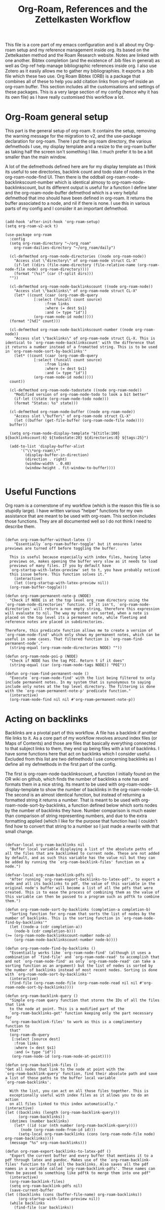 #+TITLE: Org-Roam, References and the Zettelkasten Workflow

This file is a core part of my emacs configuration and is all about my Org-roam setup and my reference management inside org. Its based on the Zettelkasten method and the Roam Research website. Notes are linked with one another. Bibtex completion (and the existence of .bib files in general) as well as Org-ref help manage bibliographic references inside org. I also use Zotero as it easily allows me to gather my bibliographies. It exports a .bib file which these two use. Org Roam Bibtex (ORB) is a package that combines all of these to help you add citation links from org-ref inside an org-roam buffer. This section includes all the customisations and settings of these packages. This is a very large section of my config (hence why it has its own file) as I have really customised this workflow a lot. 

* Org-Roam general setup
  This part is the general setup of org-roam. It contains the setup, removing the warning message for the migration to v2, and the use-package declaration for org-roam. There I put the org roam directory, the various defmethods I use, my display template and a resize to the org-roam buffer as taking half the screen isn't something I like. I much prefer it to be a bit smaller than the main window.

  A lot of the defmethods defined here are for my display template as I think its useful to see directories, backlink count and todo state of nodes in the org-roam-node-find UI. Then there is the oddball org-roam-node-backlinkscount-number which is identical almosy to org-roam-node-backlinkscount, but its different output is useful for a function I define later and the org-roam-node-buffer defmethod which is a very helpful defmethod that imo should have been defined in org-roam. It returns the buffer associated to a node, and nil if there is none. I use this in various parts of my config and I consider it an important defmethod. 
   
 #+BEGIN_SRC elisp :tangle yes

   (add-hook 'after-init-hook 'org-roam-setup)
   (setq org-roam-v2-ack t)

   (use-package org-roam
     :config
     (setq org-roam-directory "~/org_roam"
	   org-roam-dailies-directory "~/org_roam/daily")

     (cl-defmethod org-roam-node-directories ((node org-roam-node))
       "Access slot \"directory\" of org-roam-node struct CL-X"
       (if-let ((dirs (file-name-directory (file-relative-name (org-roam-node-file node) org-roam-directory))))
	   (format "(%s)" (car (f-split dirs)))
	 ""))

     (cl-defmethod org-roam-node-backlinkscount ((node org-roam-node))
       "Access slot \"backlinks\" of org-roam-node struct CL-X"
       (let* ((count (caar (org-roam-db-query
			    [:select (funcall count source)
				     :from links
				     :where (= dest $s1)
				     :and (= type "id")]
			    (org-roam-node-id node)))))
	 (format "[%d]" count)))

     (cl-defmethod org-roam-node-backlinkscount-number ((node org-roam-node))
       "Access slot \"backlinks\" of org-roam-node struct CL-X. This is identical to `org-roam-node-backlinkscount' with the difference that it returns a number instead of a fromatted string. This is to be used in `org-roam-node-sort-by-backlinks'"
       (let* ((count (caar (org-roam-db-query
			    [:select (funcall count source)
				     :from links
				     :where (= dest $s1)
				     :and (= type "id")]
			    (org-roam-node-id node)))))
	 count))

     (cl-defmethod org-roam-node-todostate ((node org-roam-node))
       "Modified version of org-roam-node-todo to look a bit better"
       (if-let ((state (org-roam-node-todo node)))
	   (format "Status: %s" state)))

     (cl-defmethod org-roam-node-buffer ((node org-roam-node))
       "Access slot \"buffer\" of org-roam-node struct CL-X"
       (let ((buffer (get-file-buffer (org-roam-node-file node))))
	 buffer))

     (setq org-roam-node-display-template "${title:100} ${backlinkscount:6} ${todostate:20} ${directories:8} ${tags:25}")

     (add-to-list 'display-buffer-alist
		  '("\\*org-roam\\*"
		    (display-buffer-in-direction)
		    (direction . right)
		    (window-width . 0.40)
		    (window-height . fit-window-to-buffer))))

   #+END_SRC

* Useful Functions
   Org roam is a cornerstone of my workflow (which is the reason this file is so stupidly large). I have written various "helper" functions for my own assistance that are meant to be used with org-roam. This section includes those functions. They are all documented well so I do not think I need to describe them. 

#+BEGIN_SRC elisp :tangle yes

  (defun org-roam-buffer-without-latex ()
      "Essentially `org-roam-buffer-toggle' but it ensures latex previews are turned off before toggling the buffer.

    This is useful because especially with index files, having latex
    previews on, makes opening the buffer very slow as it needs to load
    previews of many files. If you by default have
    `org-startup-with-latex-preview' set to t, you have probably noticed
    this issue before. This function solves it."
      (interactive)
      (let ((org-startup-with-latex-preview nil))
	(org-roam-buffer-toggle)))

  (defun org-roam-permanent-note-p (NODE)
    "Check if NODE is at the top level org_roam directory using the `org-roam-node-directories' function. If it isn't, `org-roam-node-directories' will return a non empty string, therefore this expression will evaluate to nil. The way my notes are sorted, when a note is placed on the top level its a permanent note, while fleeting and reference notes are placed in subdirectories. 

  Therefore, this predicate function allows me to create a version of `org-roam-node-find' which only shows my permanent notes, which can be useful in some cases. That filtered function is `org-roam-find-permanent-node'."
    (string-equal (org-roam-node-directories NODE) ""))

  (defun org-roam-node-poi-p (NODE)
    "Check if NODE has the tag POI. Return t if it does"
    (string-equal (car (org-roam-node-tags NODE)) "POI"))

  (defun org-roam-find-permanent-node ()
    "Execute `org-roam-node-find' with the list being filtered to only include permanent notes. In my system that is synonymous to saying include only notes at the top level directory. The filtering is done with the `org-roam-permanent-note-p' predicate function."
    (interactive)
    (org-roam-node-find nil nil #'org-roam-permanent-note-p))
#+END_SRC

* Acting on backlinks
  Backlinks are a pivotal part of this workflow. A file has a backlink if another file links to it. As a core part of my workflow revolves around index files (or Maps of Contents) and those are files that basically everything connected to that subject links to them, they end up being files with a lot of backlinks. I have some functions here that act on backlinks which I consider useful. Excluded from this list are two defmethods I use concerning backlinks as I define all my defmethods in the first part of the config.

  The first is org-roam-node-backlinkscount, a function I initially found on the OR wiki on github, which finds the number of backlinks a note has and formats them in a nice string. Its meant to be used with org-roam-node-display-template to show the number of backlinks in the org-roam-node-UI. The second is an almost identical function, but instead of returning a formatted string it returns a number. That is meant to be used with org-roam-node-sort-by-backlinks, a function defined below which sorts nodes by the number of backlinks they have. Number comparison is much easier than comparison of string representing numbers, and due to the extra formatting applied (which I like for the purpose that function has) I couldn't find how to convert that string to a number so I just made a rewrite with that small change.  

  #+BEGIN_SRC elisp :tangle yes

    (defvar-local org-roam-backlinks nil
      "Buffer local variable displaying a list of the absolute paths of all the files that are backlinked to current node. These are not added by default, and as such this variable has the value nil but they can be added by running the `org-roam-backlink-files' function on a node.")

    (defvar-local org-roam-backlink-pdfs nil
      "After running `org-roam-export-backlinks-to-latex-pdf', to export a node and all its backlinks to pdf, the value of this variable in the original node's buffer will become a list of all the pdfs that were created. This is to ease the process of combining them as the value of this variable can then be passed to a program such as pdftk to combine them.")

    (defun org-roam-node-sort-by-backlinks (completion-a completion-b)
      "Sorting function for org-roam that sorts the list of nodes by the number of backlinks. This is the sorting function in `org-roam-node-find-by-backlinks'"
      (let ((node-a (cdr completion-a))
	    (node-b (cdr completion-b)))
	(>= (org-roam-node-backlinkscount-number node-a)
	    (org-roam-node-backlinkscount-number node-b))))

    (defun org-roam-node-find-by-backlinks ()
      "Essentially works like `org-roam-node-find' (although it uses a combination of `find-file' and `org-roam-node-read' to accomplish that and not `org-roam-node-find' as only `org-roam-node-read' can take a sorting function as an argument) but the list of nodes is sorted by the number of backlinks instead of most recent nodes. Sorting is done with `org-roam-node-sort-by-backlinks'"
      (interactive)
      (find-file (org-roam-node-file (org-roam-node-read nil nil #'org-roam-node-sort-by-backlinks))))

    (defun org-roam-backlink-query ()
      "Simple org-roam query function that stores the IDs of all the files that link
      to the node at point. This is a modified part of the
      `org-roam-backlinks-get' function keeping only the part necessary for
      `org-roam-backlink-files' to work as this is a complimentary function to
      that"
      (org-roam-db-query
       [:select [source dest]
		:from links
		:where (= dest $s1)
		:and (= type "id")]
       (org-roam-node-id (org-roam-node-at-point))))

    (defun org-roam-backlink-files ()
	"Get all nodes that link to the node at point with the
	`org-roam-backlink-query' function, find their absolute path and save
	a list of those paths to the buffer local variable
	`org-roam-backlinks'.

      With the list, you can act on all those files together. This is
      exceptionally useful with index files as it allows you to do an action
      on all files linked to this index automatically."
	(interactive)
	(let ((backlinks (length (org-roam-backlink-query)))
	      (org-roam-backlinks))
	  (dotimes (number backlinks)
	    (let* ((id (car (nth number (org-roam-backlink-query))))
		   (node (org-roam-node-from-id id)))
	      (setq-local org-roam-backlinks (cons (org-roam-node-file node) org-roam-backlinks))))
	  (message "%s" org-roam-backlinks)))

    (defun org-roam-export-backlinks-to-latex-pdf ()
      "Export the current buffer and every buffer that mentions it to a pdf through latex and pandoc. Makes use of the `org-roam-backlink-files' function to find all the backlinks. Also saves all the pdf names in a variable called `org-roam-backlink-pdfs'. These names can then be passed to something like pdftk to merge them into one pdf"
      (interactive)
      (org-roam-backlink-files)
      (setq org-roam-backlink-pdfs nil)
      (save-current-buffer
	(let ((backlinks (cons (buffer-file-name) org-roam-backlinks))
	      (org-startup-with-latex-preview nil))
	  (while backlinks
	    (find-file (car backlinks))
	    (org-pandoc-export-to-latex-pdf)
	    (setq org-roam-backlink-pdfs
		  (cons (concat (file-name-sans-extension (car backlinks)) ".pdf") org-roam-backlink-pdfs))
	    (setq backlinks (cdr backlinks)))
	  ))
      (message "%s" "Done!"))

  #+END_SRC
  
* Bibtex completion (Ivy) and Org-Ref
  Ivy Bibtex and Org ref are two excellent packages for managing bibliography. The main thing I need to configure is the location of my master .bib file and pdfs (which are exported with Zotero). I also change some other variables where I see fit.
   
  In detail
  - Zotero exports a .bib file with all my references (the main way it "talks" to Emacs). I "tell" ivy-bibtex and org-ref the location of this file for usage in their various commands.
  - I allow ivy-bibtex to query by keywords or abstract. Can be useful
  - I make the default action of ivy-bibtex, the edit notes action. Personally, its the action I use most as opening the link/pdf to the reference (which is the original default) is more easily done from Zotero imo. In Emacs I find more utility in this function creating bibliographical notes.
  - Since opening the pdf, url or DOI of a bibtex entry is no longer the default action in my config, I bind it to the letter p in the options menu of Ivy-bibtex
  - Change the citation format bibtex uses on org mode. I enter cite links with org-ref-insert-cite-links so I make the ivy-bibtex link be a link to the pdf.

     #+BEGIN_SRC elisp :tangle yes
       (setq bibtex-completion-bibliography
	     '("~/Sync/My_Library.bib")
	     bibtex-completion-pdf-field "File"
	     bibtex-completion-library-path '("~/Sync/Zotero_pdfs"))
	
       (setq bibtex-completion-additional-search-fields '(keywords abstract))
	
       (setq ivy-bibtex-default-action 'ivy-bibtex-edit-notes)
       (ivy-add-actions
	'ivy-bibtex
	'(("p" ivy-bibtex-open-any "Open pdf, url or DOI")))
	
       (setq bibtex-completion-format-citation-functions
	     '((org-mode . bibtex-completion-format-citation-org-title-link-to-PDF)
	       (latex-mode . bibtex-completion-format-citation-cite)
	       (markdown-mode . bibtex-completion-format-citation-pandoc-citeproc)
	       (python-mode . bibtex-completion-format-citation-sphinxcontrib-bibtex)
	       (rst-mode . bibtex-completion-format-citation-sphinxcontrib-bibtex)
	       (default . bibtex-completion-format-citation-default)))
    #+END_SRC

* Org Roam Bibtex, Protocols (Reference notes) and UI (graphing capabilities)
   I require a bunch of packages so ORB, org roam ui and the roam protocols work as intended. I also make orb use ivy for completions.

   For a brief description of each ones use case, org-roam-bibtex (aka ORB) is an excellent package for bibliography management inside org-roam. Since other packages help out with this, the big thing this one does is that it hooks bibtex-completion to use the org-roam ecosystem for its notes. Org-protocol is for capturing info from a web page and adding it to an org file. The org-roam-protocol is basically integrating that to the org-roam ecosystem. Org-roam-ui is the new graphing package designed for org-roam-v2. We used to use org-roam-server for this, but with the migration to v2, this package was created (which is honestly better than org-roam-server) for an excellent visual graph of your org roam directory. There are many advantages to viewing your knowledge repository with a graph so this is a must have package. 

#+BEGIN_SRC elisp :tangle yes
  
  (require 'org-roam-bibtex)
  (org-roam-bibtex-mode 1)
  
  (setq orb-insert-interface 'ivy-bibtex
	orb-note-actions-interface 'ivy)
  (setq orb-preformat-keywords '("citekey" "author" "date" "entry-type" "keywords" "url" "file"))
  
  (require 'org-protocol)
  (require 'org-roam-protocol)
  
  (require 'websocket)
  (require 'org-roam-ui)
  
#+END_SRC


* Fleeting notes
   This is one of the more interesting sections of my workflow as its really custom and from what I have seen really unique. The zettelkasten method has a concept of fleeting notes. They are small notes which should be easy and non intrusive to write quickly to capture ideas and need to be archived when done. I "abuse" the todo-keywords org provides for this to completely repurpose them into what I need. As mentioned above, my org-roam-node-find UI shows the todo state of files which have one. 

Now which files have a todo state? Since org-roam-v2, headings can have IDs and can become nodes. Headings can also have a todo state. The todo states I use are helpful for me for a lot purposes. Inbox, Processing, To-Read and Wait show in which level of editing something is while Urgent is there for things I need to get to ASAP and Low-Priority is for things I want to remember but I can do them whenever. This gives me a lot of flexibility in my daily (fleeting) notes as I can define all of these and then search my zettelkasten for things with this keyword. But, headings have neither an ID nor a todo state in their creation. So I created a function which gives these to a new heading. Together with these, it links the fleeting note to a file named Current Projects, which acts as an index for my fleeting notes so they are not fully disconnected from the system and I have another way of viewing all of them together. To add the link without a prompt (such as that of org-roam-node-insert) I use a skeleton which adds an ID link to that file. 

Lastly, for this system to work properly for fleeting notes I need a seamless way of archiving my daily notes once I am done with the idea they store. For that, we need to define a function which deleted the ID of a node. But running that manually is by no means seamless and in my opinion unacceptable. An idea I found which works perfectly for this is the last code snippet in this section. Essentially, it adds to the org-after-todo-state-change-hook a check of what the new keyword is. If it is DONE, it runs org-id-delete-entry, deleting the ID. Therefore, whenever I set the item's state to done, it removes its ID archiving it from the system. But the file is never deleted, so if I want the context again, I can look for it in the daily directory. But, if I were to do this with the org-roam-dailies package I would reach a big problem. As the file itself gets an ID but not a todo state, it would have an ID which isn't removable automatically, something which would as mentioned above break the system in my opinion. So, these files are created with org-journal so that I can give IDs only to the headings. There isn't much configuration on that end, just some different formatting to a format I think makes more sense. 
   
#+BEGIN_SRC elisp :tangle yes

  (setq org-todo-keywords
	'((sequence "INBOX(i)"
		    "PROCESSING(p)"
		    "URGENT(u)"
		    "LOW-PRIORITY(l)"
		    "WAIT(w)"
		    "TO-READ(r)"
		    "|"
		    "DONE(d)"
		    )))

  (setq org-agenda-files
	'("~/org_roam"
	  "~/org_roam/daily"
	  "~/org_roam/ref"))

  (setq org-journal-dir "~/org_roam/daily"
	org-journal-file-format "%d-%m-%Y.org"
	org-journal-time-format "%a, %m/%d-%R")

  (add-hook 'org-agenda-mode-hook 'visual-line-mode)

  (define-skeleton project-skeleton
    "This skeleton inserts a link to the Current Projects file in the org-roam directory. 

  Its used in my fleeting note initialization function as a means to always make new fleeting notes point to the current projects file, as that is that files purpose"
    ""
    "- tags :: [[id:b5e71fe5-9d76-4f7f-b58d-df6a561e6a6b][Current Projects]]")

  (defun org-roam-init-fleeting-note ()
    "Prescribe an ID to the heading making it a node in org-roam, then add it the inbox by giving it a todo keyword. Finally, insert a new line and the `project-skeleton', linking the new file to the Current Projects file.

   This helps automate the process of creating new fleeting notes in combination with the `org-journal' commands"
    (interactive)
    (org-id-get-create)
    (evil-open-below 1)
    (project-skeleton)
    (org-todo))

  (defun org-id-delete-entry ()
  "Remove/delete an ID entry. Saves the current point and only does this if inside an org-heading."
  (interactive)
    (save-excursion
      (org-back-to-heading t)
      (when (org-entry-delete (point) "ID"))))

  (add-to-list 'org-after-todo-state-change-hook
	       (lambda ()
		 (when (equal org-state "DONE")
		   (org-id-delete-entry))))

  (defun org-roam-node-find-todos ()
    "Filtered view of org-roam-node-find which displays only nodes with a todo state. All my fleeting notes typically have a todo state indicating I need to work on them so this filter helps me out"
    (interactive)
    (org-roam-node-find nil nil #'org-roam-node-todo))

#+END_SRC


* Capture Templates
   Capture templates are really the "heart" of my zettelkasten workflow. By having a prefefined form for all files I create with the system I do not lose time trying to get a standard format on them. Its very important therefore to have at least a well customised default template. The rest of my templates here are for the capturing of specific things. Mine isn't that special but it has some important things.  

The project template is a rather new one to my workflow. The zettelkasten workflow defines a type of notes called project notes which you are meant to use to plan out your project inside the zettelkasten. Because of all the ideas there, you never have to start from a blank box but you can take ideas from anywhere and add them to a project file. This part of my workflow isn't polished yet, but I am thinking of using a project file for each project and then headings which I can make nodes for each part of the project I want to document. Each heading can be archived easily with the same method as the daily files. For the central project file, I could archive them by removing their ID manually or something better if I figure it out. 

Anoter idea for this which is more zettelkasten-y (yes that is a word now, deal with it) is to have a file for each section of the project and link all of them (either to an index or through the use of filetags) together. The problem is that then archiving becomes harder unless I figure out a good, easy and frictionless way of archiving files by removing their ID. This part is heavily WIP though as I said already

Then the other 2 templates I define are used for bibliographic information. Basic part of these is that they are stored in a subdirectory of the org_roam folder named ref and have tags depending on what type of file they are. For example, all articles I have have a tag article, and books have a tag book. The bibliography reference template is for things stored in my .bib file. This is mostly things like scientific articles. This is a very neat template as it uses a lot of the information the bibliography file has to make the template really functional. My favourite part of it is that if the entry has a pdf file attached to it, it will automatically set up org-noter to work with that file. The other template I use (info reference) is for creating reference notes from emacs info buffers. org-roam-capture-templates holds some special values if it is invoked in some special buffers one of which is the info-buffer. Specifically, it stores that the capture process was started in an info buffer, which file the buffer was visiting and which node it was in. With this info (no pun intended) and some elisp magic, you can automatically create a link that points to the info buffer the capture was invoked from so you have a reference point when you look at the note again. I found this a very cool feature of org-roam-capture-templates so I integrated it in a template. 

Also part of my templates I use for bibliographic information, is the org-roam-capture-ref-templates variable. This one is invoked when one captures a web page using org-roam-protocol. Besides books, articles, info pages and whatever else the above 2 cover, capturing info from a web page, is very important to my workflow. So I need to have a good template for it. Its not much, but its important. Org-roam-protocol doesn't store much special info besides the title of the web page so this template is about as simple as my default one. 

Lastly, I define the org-roam-dailies-capture-templates. As discussed above I do not use these too much, but since I have tried them I have kept the template I made for them. Its got the same formatting as the org-journal ones so if a file is created with one method the other can add things to it.

   #+BEGIN_SRC elisp :tangle yes
     
     (setq org-roam-capture-templates
	   '(("d" "default" plain "%?" :if-new
	      (file+head "${slug}-%<%d-%m-%y>.org" "#+title: ${title}\n
     - index ::  
     - tags ::  ")
	      :unarrowed t
	      :jump-to-captured t)
     
	     ("p" "project" plain "%?" :if-new
	      (file+head "project/${slug}-%<%d-%m-%y>.org" "#+title: ${title}\n
     - index ::  
     - tags ::  
     ,#+filetags: ")
	      :unarrowed t
	      :jump-to-captured t)
     
	     ("r" "bibliography reference" plain
	      "%?"
	      :if-new
	      (file+head "ref/${citekey}.org" "#+title: ${title}\n
     ,#+filetags: ${entry-type}
     - keywords :: ${keywords}
     - tags :: 
     
     ,* Analysis of ${entry-type} by ${author}
     :PROPERTIES:
     :URL: ${url}
     :NOTER_DOCUMENT: ${file}  
     :NOTER_PAGE:              
     :END:")
	      :unnarrowed t
	      :jump-to-captured t)
     
	     ("i" "info reference" plain
	      "%?"
	      :if-new
	      (file+head "ref/${slug}.org" "#+title: ${title}\n
     ,#+filetags: %:type
     - tags :: 
     
     [[elisp:(Info-goto-node \"(%:file)%:node\")][Link to Info page]]
     \n
     ")
	      :unnarowed t)))
     
     (setq org-roam-capture-ref-templates 
	   '(("r" "ref" entry "* %?" :target
	      (file+head "ref/${slug}.org" "#+title: ${title}\n
     ,#+filetags: 
      - tags :: ")
	      :unnarrowed t
	      :jump-to-captured t)))
     
     (setq org-roam-dailies-capture-templates
	   '(("d" "default" entry "* %?" :if-new
	      (file+head "%<%Y-%m-%d>.org" "#+title: %<%Y-%m-%d>\n#+filetags: daily")
	      :empty-lines 1)))
     
   #+END_SRC


* Implementing the Zettelkasten "desktop" to org-roam 
  A desktop, is the top surface of a desk, or in the digital world an area in a computer screen in which some people arrange their icons, similarly to how they would arrange stuff in their desk. Now if I had an irl zettelkasten, I know for sure that my desktop would be filled with little notes with various topic when studying something. So why shouldn't I have a digital desktop where I can spread all my notes and look at them one by one, when studying. Wouldn't that be handy?

  This very thought is what started this idea. The idea of the zettelkasten-desktop, which I shortened to zetteldesk as I wanted my functions to not have huge names. The plan for the finished project is a dedicated buffer in which I can input whichever note I want and view them all at the same time, a way to create a true desktop experience inside emacs. Once done, it will be a great benefit to my workflow I believe.

  So far, I have done only what I would consider to be the first part of the workflow. I have created a system which marks an org-roam-node (from a completion menu) and adds it to the zetteldesk and a filtered org-roam-node-find which shows me only those nodes. Furthermore, the node doesn't have to be open currently, the functions take care of opening nodes. As I liked the idea, I thought it should be something I can do with any buffer. A lot of the times when studying, or doing any sort of research, you need not only your notes and a place to combine your ideas, but also supplementary materials to that work. That might be a pdf, a directory structure, an info page or whatever else suits your boat. So all the functionality written has a version for nodes and one generally for buffers.

  I plan for this to become its own emacs package for people to use. Now some of its functionality is and will be really specific to my workflow, but hopefully others may like it and use it. For this reason this section tangles to a different file zetteldesk.el. 

** Dependencies
   As I want this to work independently to my config, this section has a copy of all the custom function I use which were not defined in this section as I felt they fit more somewhere else in my config. These are the dependencies this has from my config. For general dependencies I will do those once this is actually complete enough to make its own package

   #+BEGIN_SRC elisp :tangle zetteldesk.el

     (cl-defmethod org-roam-node-buffer ((node org-roam-node))
       "Access slot \"buffer\" of org-roam-node struct CL-X"
       (let ((buffer (get-file-buffer (org-roam-node-file node))))
	 buffer))

     (defun org-roam-node-poi-p (NODE)
       "Check if NODE has the tag POI. Return t if it does"
       (string-equal (car (org-roam-node-tags NODE)) "POI"))

     (defun org-roam-backlink-query ()
       "Simple org-roam query function that stores the IDs of all the files that link
       to the node at point. This is a modified part of the
       `org-roam-backlinks-get' function keeping only the part necessary for
       `org-roam-backlink-files' to work as this is a complimentary function to
       that"
       (org-roam-db-query
	[:select [source dest]
		 :from links
		 :where (= dest $s1)
		 :and (= type "id")]
	(org-roam-node-id (org-roam-node-at-point))))

   #+END_SRC
   
** Predicate Functions and Adding/Removing things
I tried to follow a rather simple idea to do this and not overcomplicate things. Essentially, I define a buffer-local variable and give it a default value. Then I define the predicate function that shows when a buffer is part of the zettelkasten desktop. A buffer will be part of the desktop only if the value of that variable in the buffer is not equal to the default. I define the predicate functions that check if a buffer or node is part of the zetteldesk and then I define a way to add or remove a buffer, a node or all the nodes backlinked to the current node to the desktop. 

#+BEGIN_SRC elisp :tangle zetteldesk.el

  (defvar-local zetteldesk "default"
    "Buffer local variable that determines whether a buffer is part of the current zetteldesk. A buffer is part of the zetteldesk only if the value of this variable is not its default value in that buffer. Its default value is default because I am not creative.")

  (defun zetteldesk-p (BUFFER)
    "Check if BUFFER is part of the current `zetteldesk'

  This function is used as the filter to create the `zetteldesk-switch-to-buffer' function."
    (not (eq (default-value 'zetteldesk) (buffer-local-value 'zetteldesk (cdr BUFFER)))))

  (defun zetteldesk-node-p (NODE)
    "Check if NODE is associated with an open buffer. If it is, check if that buffer is part of the current `zetteldesk'. If it isn't, return nil. 

  This function is used as a filter function to create `zetteldesk-node-find' which is a filtered view of `org-roam-node-find'"
    (if (org-roam-node-buffer NODE)
	(not (eq (default-value 'zetteldesk) (buffer-local-value 'zetteldesk (org-roam-node-buffer NODE))))
      nil))

  (defun zetteldesk-add-to-desktop (BUFFER)
    "Add BUFFER to the current `zetteldesk'"
    (interactive "b")
    (with-current-buffer BUFFER
      (setq-local zetteldesk "foo")))

  (defun zetteldesk-add-node-to-desktop ()
    "Add an org-roam-node to the `zetteldesk' and if there isn't a buffer associated to it, create it.

  The node is read through `org-roam-node-read'"
    (interactive)
    (let* ((node (org-roam-node-read))
	   (buffer (org-roam-node-buffer node))
	   (file (org-roam-node-file node))
	   (org-startup-with-latex-preview nil))
      (if (not (eq buffer nil))
	  (with-current-buffer buffer
	    (setq-local zetteldesk "foo"))
	(with-current-buffer (find-file-noselect file)
	  (setq-local zetteldesk "foo")))))

  (defun zetteldesk-add-backlinks-to-desktop ()
    "Add the current buffer and all its backlinks to the `zetteldesk'. 

  This function queries the database for all the nodes that link to the current node with the `org-roam-backlink-query' function and then recursively checks if there is an open buffer associated with them, and if so adds it to the `zetteldesk'"
    (interactive)
    (setq-local zetteldesk "foo")
    (let ((backlinks (length (org-roam-backlink-query)))
	  (org-startup-with-latex-preview nil))
      (dotimes (number backlinks)
	(let* ((id (car (nth number (org-roam-backlink-query))))
		(node (org-roam-node-from-id id))
		(buffer (org-roam-node-buffer node))
		(file (org-roam-node-file node)))
	  (if (not (eq buffer nil))
	      (with-current-buffer buffer
		(setq-local zetteldesk "foo"))
	    (with-current-buffer (find-file-noselect file)
	      (setq-local zetteldesk "foo")))))))

  (defun zetteldesk-remove-from-desktop (BUFFER)
    "Remove BUFFER from the current `zetteldesk'"
    (interactive "b")
    (with-current-buffer BUFFER
      (kill-local-variable 'zetteldesk)))

  (defun zetteldesk-remove-node-from-desktop ()
    "Add an org-roam-node to the `zetteldesk' and if there isn't a buffer associated to it, create it.

  The node is read through `org-roam-node-read'"
    (interactive)
    (let* ((node (org-roam-node-read nil #'zetteldesk-node-p))
	   (buffer (org-roam-node-buffer node)))
      (with-current-buffer buffer
	(kill-local-variable 'zetteldesk))))

  (defun zetteldesk-remove-backlinks-from-desktop ()
    "Remove the current buffer and all its currently open backlinks from the `zetteldesk'. 

  This function is essentially a carbon copy of `zetteldesk-add-backlinks-to-desktop' but instead of adding the buffer to the desktop it removes it."
    (interactive)
    (kill-local-variable 'zetteldesk)
    (let ((backlinks (length (org-roam-backlink-query))))
      (dotimes (number backlinks)
	(let* ((id (car (nth number (org-roam-backlink-query))))
		(node (org-roam-node-from-id id))
		(buffer (org-roam-node-buffer node)))
	  (unless (eq buffer nil)
	    (with-current-buffer buffer
	      (kill-local-variable 'zetteldesk)))))))

#+END_SRC

#+RESULTS:
: zetteldesk-node-insert

** Filter functions
   Here I define the functions which give you a filtered view of switch-to-buffer and org-roam-node-find to the current zetteldesk. I also define a filtered view of org-roam-node-insert as its not rare to want to insert a link to a file from the zetteldesk

   #+BEGIN_SRC elisp :tangle zetteldesk.el

     (defun zetteldesk-switch-to-buffer ()
       "Execute `switch-to-buffer' with the buffer list being filtered (using `zetteldesk-p') to show only buffers that are part of the current `zetteldesk'."
       (interactive)
       (switch-to-buffer (read-buffer "Zettelkasten Desktop Buffers: " nil nil #'zetteldesk-p)))

     (defun zetteldesk-node-find ()
       "Execute `org-roam-node-find' with the list being filtered (using `zetteldesk-node-p') to show only nodes that are part of the current `zetteldesk'"
       (interactive)
       (org-roam-node-find nil nil #'zetteldesk-node-p))

     (defun zetteldesk-node-insert ()
       "Execute `org-roam-node-insert' with the list being filtered (using `zetteldesk-node-p') to show only nodes that are part of the current `zetteldesk'"
       (interactive)
       (org-roam-node-insert #'zetteldesk-node-p))

   #+END_SRC
    
** On the zetteldesk-scratch buffer
   The zetteldesk-scratch buffer is a bit equivalent to the emacs scratch buffer. Its essentially a buffer unique to the session in which you can drop all the links, node contents or whatever else interests you and use it as the place to hold your crude notes until you drop them where they belong. I also envision this to be the buffer in which you drop all the notes you want to view at one time, in the way you would spread them on your desk.

   I am considering generating this buffer in the after-init-hook and then having a function that simply raises it. 

   Things I have implemented so far
   - Creating the zetteldesk-scratch buffer
   - A function that inserts links to all the POIs in the zetteldesk to the current buffer. The way I have my zettelkasten sorted, my index files have the MOC (map of contents) tag and other important files of a subject have the POI (point of interest) tag. POIs are chosen by opening org-roam UI, blacklisting index files (in my case blacklisting the MOC tag), having a high value for "Node connections size scale" and seeing which nodes stand out the most. This is an idea taken from the book How to make a complete map of every thought you think. I use my zettelkasten for university notes and when revisioning its a great tool to be able to insert links to all POIs in some sort of scratch buffer, then sorting them and with that writing an outline of everything in that lesson. In a way, this does function as an outliner tool.
   - A function that prompts for a node inside the zetteldesk and inserts its contents to the zetteldesk-scratch buffer omitting the properties section where the id is stored. As it uses an absolute number for this, it doesn't exactly omit properties if the node has aliases or refs, I could consider trying to fix that, but I do not know how as of now. It also replaces the title keyword with a top level heading. This way you can add any node to your scratch buffer. This is equivalent to taking the note out of the drawer and putting it into your desk, the very first part of what I plan for this tool.
    

   #+BEGIN_SRC elisp :tangle zetteldesk.el

     (defun zetteldesk-create-scratch-buffer ()
       "Create the zetteldesk-scratch buffer and put it in `org-mode'"
       (interactive)
       (let ((buffer (generate-new-buffer "*zetteldesk-scratch*")))
	 (with-current-buffer buffer
	   (org-mode))))

     (defun zetteldesk-switch-to-scratch-buffer ()
       "Open the zetteldesk-scratch buffer in a split with the current buffer"
       (interactive)
       (switch-to-buffer-other-window "*zetteldesk-scratch*"))

     (defun zetteldesk-node-insert-if-poi ()
       "Filter `org-roam-node-list' to only include files in the current `zetteldesk' that have the POI tag with `zetteldesk-node-p' and `org-roam-node-poi-p'. Then insert a link to every one of those nodes and seperate them with commas"
       (interactive)
       (let* ((init_list (org-roam-node-list))
	      (zetteldesk_nodes (cl-remove-if-not #'zetteldesk-node-p init_list))
	      (nodes_poi (cl-remove-if-not #'org-roam-node-poi-p zetteldesk_nodes)))
	 (while nodes_poi
	   (let* ((node (car nodes_poi))
		  (description (org-roam-node-formatted (car nodes_poi))))
	     (insert (org-link-make-string
		      (concat "id:" (org-roam-node-id (car nodes_poi)))
		      description))
	     (insert ", "))
	   (setq nodes_poi (cdr nodes_poi)))))

     (defun zetteldesk-insert-node-contents ()
       "Select a node that is part of the current `zetteldesk' and insert its contents to the buffer (might also add switching to the zetteldesk-scratch buffer as its really meant to be used there). Remove the properties section as its unneeded and change the string #+title to a top level heading."
       (interactive)
       (let* ((node (org-roam-node-read nil #'zetteldesk-node-p))
	      (file (org-roam-node-file node)))
	 (with-current-buffer "*zetteldesk-scratch*"
	   (goto-char (point-max))
	   (insert-file-contents file nil 67)
	   (replace-string "#+title: " "* ")))
       (switch-to-buffer "*zetteldesk-scratch*"))

   #+END_SRC

   #+RESULTS:
   : zetteldesk-insert-node-contents
   
** Providing the package
#+BEGIN_SRC elisp :tangle zetteldesk.el

  (provide 'zetteldesk)

#+END_SRC
   
* Providing the package to be loaded in init.el
  #+BEGIN_SRC elisp :tangle yes

    (provide 'zettelkasten)

  #+END_SRC
  
